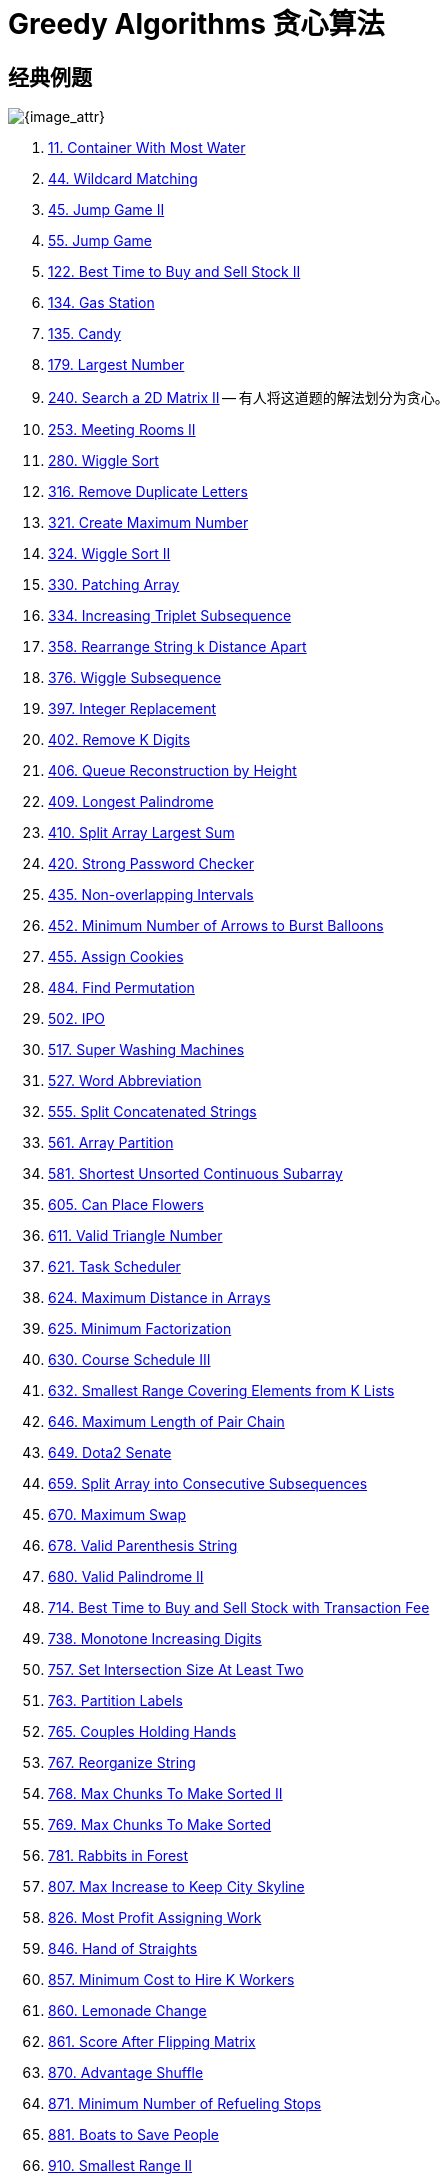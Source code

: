 [#0000-27-greedy]
= Greedy Algorithms 贪心算法

== 经典例题

image::images/greedy-01.png[{image_attr}]


. xref:0011-container-with-most-water.adoc[11. Container With Most Water]
. xref:0044-wildcard-matching.adoc[44. Wildcard Matching]
. xref:0045-jump-game-ii.adoc[45. Jump Game II]
. xref:0055-jump-game.adoc[55. Jump Game]
. xref:0122-best-time-to-buy-and-sell-stock-ii.adoc[122. Best Time to Buy and Sell Stock II]
. xref:0134-gas-station.adoc[134. Gas Station]
. xref:0135-candy.adoc[135. Candy]
. xref:0179-largest-number.adoc[179. Largest Number]
. xref:0240-search-a-2d-matrix-ii.adoc[240. Search a 2D Matrix II] -- 有人将这道题的解法划分为贪心。
. xref:0253-meeting-rooms-ii.adoc[253. Meeting Rooms II]
. xref:0280-wiggle-sort.adoc[280. Wiggle Sort]
. xref:0316-remove-duplicate-letters.adoc[316. Remove Duplicate Letters]
. xref:0321-create-maximum-number.adoc[321. Create Maximum Number]
. xref:0324-wiggle-sort-ii.adoc[324. Wiggle Sort II]
. xref:0330-patching-array.adoc[330. Patching Array]
. xref:0334-increasing-triplet-subsequence.adoc[334. Increasing Triplet Subsequence]
. xref:0358-rearrange-string-k-distance-apart.adoc[358. Rearrange String k Distance Apart]
. xref:0376-wiggle-subsequence.adoc[376. Wiggle Subsequence]
. xref:0397-integer-replacement.adoc[397. Integer Replacement]
. xref:0402-remove-k-digits.adoc[402. Remove K Digits]
. xref:0406-queue-reconstruction-by-height.adoc[406. Queue Reconstruction by Height]
. xref:0409-longest-palindrome.adoc[409. Longest Palindrome]
. xref:0410-split-array-largest-sum.adoc[410. Split Array Largest Sum]
. xref:0420-strong-password-checker.adoc[420. Strong Password Checker]
. xref:0435-non-overlapping-intervals.adoc[435. Non-overlapping Intervals]
. xref:0452-minimum-number-of-arrows-to-burst-balloons.adoc[452. Minimum Number of Arrows to Burst Balloons]
. xref:0455-assign-cookies.adoc[455. Assign Cookies]
. xref:0484-find-permutation.adoc[484. Find Permutation]
. xref:0502-ipo.adoc[502. IPO]
. xref:0517-super-washing-machines.adoc[517. Super Washing Machines]
. xref:0527-word-abbreviation.adoc[527. Word Abbreviation]
. xref:0555-split-concatenated-strings.adoc[555. Split Concatenated Strings]
. xref:0561-array-partition.adoc[561. Array Partition]
. xref:0581-shortest-unsorted-continuous-subarray.adoc[581. Shortest Unsorted Continuous Subarray]
. xref:0605-can-place-flowers.adoc[605. Can Place Flowers]
. xref:0611-valid-triangle-number.adoc[611. Valid Triangle Number]
. xref:0621-task-scheduler.adoc[621. Task Scheduler]
. xref:0624-maximum-distance-in-arrays.adoc[624. Maximum Distance in Arrays]
. xref:0625-minimum-factorization.adoc[625. Minimum Factorization]
. xref:0630-course-schedule-iii.adoc[630. Course Schedule III]
. xref:0632-smallest-range-covering-elements-from-k-lists.adoc[632. Smallest Range Covering Elements from K Lists]
. xref:0646-maximum-length-of-pair-chain.adoc[646. Maximum Length of Pair Chain]
. xref:0649-dota2-senate.adoc[649. Dota2 Senate]
. xref:0659-split-array-into-consecutive-subsequences.adoc[659. Split Array into Consecutive Subsequences]
. xref:0670-maximum-swap.adoc[670. Maximum Swap]
. xref:0678-valid-parenthesis-string.adoc[678. Valid Parenthesis String]
. xref:0680-valid-palindrome-ii.adoc[680. Valid Palindrome II]
. xref:0714-best-time-to-buy-and-sell-stock-with-transaction-fee.adoc[714. Best Time to Buy and Sell Stock with Transaction Fee]
. xref:0738-monotone-increasing-digits.adoc[738. Monotone Increasing Digits]
. xref:0757-set-intersection-size-at-least-two.adoc[757. Set Intersection Size At Least Two]
. xref:0763-partition-labels.adoc[763. Partition Labels]
. xref:0765-couples-holding-hands.adoc[765. Couples Holding Hands]
. xref:0767-reorganize-string.adoc[767. Reorganize String]
. xref:0768-max-chunks-to-make-sorted-ii.adoc[768. Max Chunks To Make Sorted II]
. xref:0769-max-chunks-to-make-sorted.adoc[769. Max Chunks To Make Sorted]
. xref:0781-rabbits-in-forest.adoc[781. Rabbits in Forest]
. xref:0807-max-increase-to-keep-city-skyline.adoc[807. Max Increase to Keep City Skyline]
. xref:0826-most-profit-assigning-work.adoc[826. Most Profit Assigning Work]
. xref:0846-hand-of-straights.adoc[846. Hand of Straights]
. xref:0857-minimum-cost-to-hire-k-workers.adoc[857. Minimum Cost to Hire K Workers]
. xref:0860-lemonade-change.adoc[860. Lemonade Change]
. xref:0861-score-after-flipping-matrix.adoc[861. Score After Flipping Matrix]
. xref:0870-advantage-shuffle.adoc[870. Advantage Shuffle]
. xref:0871-minimum-number-of-refueling-stops.adoc[871. Minimum Number of Refueling Stops]
. xref:0881-boats-to-save-people.adoc[881. Boats to Save People]
. xref:0910-smallest-range-ii.adoc[910. Smallest Range II]
. xref:0921-minimum-add-to-make-parentheses-valid.adoc[921. Minimum Add to Make Parentheses Valid]
. xref:0936-stamping-the-sequence.adoc[936. Stamping The Sequence]
. xref:0942-di-string-match.adoc[942. DI String Match]
. xref:0945-minimum-increment-to-make-array-unique.adoc[945. Minimum Increment to Make Array Unique]
. xref:0948-bag-of-tokens.adoc[948. Bag of Tokens]
. xref:0954-array-of-doubled-pairs.adoc[954. Array of Doubled Pairs]
. xref:0955-delete-columns-to-make-sorted-ii.adoc[955. Delete Columns to Make Sorted II]
. xref:0969-pancake-sorting.adoc[969. Pancake Sorting]
. xref:0976-largest-perimeter-triangle.adoc[976. Largest Perimeter Triangle]
. xref:0984-string-without-aaa-or-bbb.adoc[984. String Without AAA or BBB]
. xref:0991-broken-calculator.adoc[991. Broken Calculator]
. xref:1005-maximize-sum-of-array-after-k-negations.adoc[1005. Maximize Sum Of Array After K Negations]
. xref:1007-minimum-domino-rotations-for-equal-row.adoc[1007. Minimum Domino Rotations For Equal Row]
. xref:1013-partition-array-into-three-parts-with-equal-sum.adoc[1013. Partition Array Into Three Parts With Equal Sum]
. xref:1024-video-stitching.adoc[1024. Video Stitching]
. xref:1029-two-city-scheduling.adoc[1029. Two City Scheduling]
. xref:1053-previous-permutation-with-one-swap.adoc[1053. Previous Permutation With One Swap]
. xref:1054-distant-barcodes.adoc[1054. Distant Barcodes]
. xref:1055-shortest-way-to-form-string.adoc[1055. Shortest Way to Form String]
. xref:1058-minimize-rounding-error-to-meet-target.adoc[1058. Minimize Rounding Error to Meet Target]
. xref:1081-smallest-subsequence-of-distinct-characters.adoc[1081. Smallest Subsequence of Distinct Characters]
. xref:1090-largest-values-from-labels.adoc[1090. Largest Values From Labels]
. xref:1130-minimum-cost-tree-from-leaf-values.adoc[1130. Minimum Cost Tree From Leaf Values]
. xref:1144-decrease-elements-to-make-array-zigzag.adoc[1144. Decrease Elements To Make Array Zigzag]
. xref:1147-longest-chunked-palindrome-decomposition.adoc[1147. Longest Chunked Palindrome Decomposition]
. xref:1167-minimum-cost-to-connect-sticks.adoc[1167. Minimum Cost to Connect Sticks]
. xref:1183-maximum-number-of-ones.adoc[1183. Maximum Number of Ones]
. xref:1196-how-many-apples-can-you-put-into-the-basket.adoc[1196. How Many Apples Can You Put into the Basket]
. xref:1199-minimum-time-to-build-blocks.adoc[1199. Minimum Time to Build Blocks]
. xref:1217-minimum-cost-to-move-chips-to-the-same-position.adoc[1217. Minimum Cost to Move Chips to The Same Position]
. xref:1221-split-a-string-in-balanced-strings.adoc[1221. Split a String in Balanced Strings]
. xref:1247-minimum-swaps-to-make-strings-equal.adoc[1247. Minimum Swaps to Make Strings Equal]
. xref:1253-reconstruct-a-2-row-binary-matrix.adoc[1253. Reconstruct a 2-Row Binary Matrix]
. xref:1262-greatest-sum-divisible-by-three.adoc[1262. Greatest Sum Divisible by Three]
. xref:1282-group-the-people-given-the-group-size-they-belong-to.adoc[1282. Group the People Given the Group Size They Belong To]
. xref:1296-divide-array-in-sets-of-k-consecutive-numbers.adoc[1296. Divide Array in Sets of K Consecutive Numbers]
. xref:1323-maximum-69-number.adoc[1323. Maximum 69 Number]
. xref:1326-minimum-number-of-taps-to-open-to-water-a-garden.adoc[1326. Minimum Number of Taps to Open to Water a Garden]
. xref:1328-break-a-palindrome.adoc[1328. Break a Palindrome]
. xref:1330-reverse-subarray-to-maximize-array-value.adoc[1330. Reverse Subarray To Maximize Array Value]
. xref:1338-reduce-array-size-to-the-half.adoc[1338. Reduce Array Size to The Half]
. xref:1353-maximum-number-of-events-that-can-be-attended.adoc[1353. Maximum Number of Events That Can Be Attended]
. xref:1363-largest-multiple-of-three.adoc[1363. Largest Multiple of Three]
. xref:1382-balance-a-binary-search-tree.adoc[1382. Balance a Binary Search Tree]
. xref:1383-maximum-performance-of-a-team.adoc[1383. Maximum Performance of a Team]
. xref:1386-cinema-seat-allocation.adoc[1386. Cinema Seat Allocation]
. xref:1388-pizza-with-3n-slices.adoc[1388. Pizza With 3n Slices]
. xref:1400-construct-k-palindrome-strings.adoc[1400. Construct K Palindrome Strings]
. xref:1402-reducing-dishes.adoc[1402. Reducing Dishes]
. xref:1403-minimum-subsequence-in-non-increasing-order.adoc[1403. Minimum Subsequence in Non-Increasing Order]
. xref:1405-longest-happy-string.adoc[1405. Longest Happy String]
. xref:1414-find-the-minimum-number-of-fibonacci-numbers-whose-sum-is-k.adoc[1414. Find the Minimum Number of Fibonacci Numbers Whose Sum Is K]
. xref:1432-max-difference-you-can-get-from-changing-an-integer.adoc[1432. Max Difference You Can Get From Changing an Integer]
. xref:1433-check-if-a-string-can-break-another-string.adoc[1433. Check If a String Can Break Another String]
. xref:1465-maximum-area-of-a-piece-of-cake-after-horizontal-and-vertical-cuts.adoc[1465. Maximum Area of a Piece of Cake After Horizontal and Vertical Cuts]
. xref:1481-least-number-of-unique-integers-after-k-removals.adoc[1481. Least Number of Unique Integers after K Removals]
. xref:1488-avoid-flood-in-the-city.adoc[1488. Avoid Flood in The City]
. xref:1505-minimum-possible-integer-after-at-most-k-adjacent-swaps-on-digits.adoc[1505. Minimum Possible Integer After at Most K Adjacent Swaps On Digits]
. xref:1509-minimum-difference-between-largest-and-smallest-value-in-three-moves.adoc[1509. Minimum Difference Between Largest and Smallest Value in Three Moves]
. xref:1520-maximum-number-of-non-overlapping-substrings.adoc[1520. Maximum Number of Non-Overlapping Substrings]
. xref:1526-minimum-number-of-increments-on-subarrays-to-form-a-target-array.adoc[1526. Minimum Number of Increments on Subarrays to Form a Target Array]
. xref:1529-minimum-suffix-flips.adoc[1529. Minimum Suffix Flips]
. xref:1536-minimum-swaps-to-arrange-a-binary-grid.adoc[1536. Minimum Swaps to Arrange a Binary Grid]
. xref:1537-get-the-maximum-score.adoc[1537. Get the Maximum Score]
. xref:1541-minimum-insertions-to-balance-a-parentheses-string.adoc[1541. Minimum Insertions to Balance a Parentheses String]
. xref:1546-maximum-number-of-non-overlapping-subarrays-with-sum-equals-target.adoc[1546. Maximum Number of Non-Overlapping Subarrays With Sum Equals Target]
. xref:1558-minimum-numbers-of-function-calls-to-make-target-array.adoc[1558. Minimum Numbers of Function Calls to Make Target Array]
. xref:1561-maximum-number-of-coins-you-can-get.adoc[1561. Maximum Number of Coins You Can Get]
. xref:1564-put-boxes-into-the-warehouse-i.adoc[1564. Put Boxes Into the Warehouse I]
. xref:1567-maximum-length-of-subarray-with-positive-product.adoc[1567. Maximum Length of Subarray With Positive Product]
. xref:1578-minimum-time-to-make-rope-colorful.adoc[1578. Minimum Time to Make Rope Colorful]
. xref:1580-put-boxes-into-the-warehouse-ii.adoc[1580. Put Boxes Into the Warehouse II]
. xref:1585-check-if-string-is-transformable-with-substring-sort-operations.adoc[1585. Check If String Is Transformable With Substring Sort Operations]
. xref:1589-maximum-sum-obtained-of-any-permutation.adoc[1589. Maximum Sum Obtained of Any Permutation]
. xref:1605-find-valid-matrix-given-row-and-column-sums.adoc[1605. Find Valid Matrix Given Row and Column Sums]
. xref:1606-find-servers-that-handled-most-number-of-requests.adoc[1606. Find Servers That Handled Most Number of Requests]
. xref:1642-furthest-building-you-can-reach.adoc[1642. Furthest Building You Can Reach]
. xref:1647-minimum-deletions-to-make-character-frequencies-unique.adoc[1647. Minimum Deletions to Make Character Frequencies Unique]
. xref:1648-sell-diminishing-valued-colored-balls.adoc[1648. Sell Diminishing-Valued Colored Balls]
. xref:1663-smallest-string-with-a-given-numeric-value.adoc[1663. Smallest String With A Given Numeric Value]
. xref:1665-minimum-initial-energy-to-finish-tasks.adoc[1665. Minimum Initial Energy to Finish Tasks]
. xref:1671-minimum-number-of-removals-to-make-mountain-array.adoc[1671. Minimum Number of Removals to Make Mountain Array]
. xref:1673-find-the-most-competitive-subsequence.adoc[1673. Find the Most Competitive Subsequence]
. xref:1675-minimize-deviation-in-array.adoc[1675. Minimize Deviation in Array]
. xref:1686-stone-game-vi.adoc[1686. Stone Game VI]
. xref:1689-partitioning-into-minimum-number-of-deci-binary-numbers.adoc[1689. Partitioning Into Minimum Number Of Deci-Binary Numbers]
. xref:1702-maximum-binary-string-after-change.adoc[1702. Maximum Binary String After Change]
. xref:1703-minimum-adjacent-swaps-for-k-consecutive-ones.adoc[1703. Minimum Adjacent Swaps for K Consecutive Ones]
. xref:1705-maximum-number-of-eaten-apples.adoc[1705. Maximum Number of Eaten Apples]
. xref:1708-largest-subarray-length-k.adoc[1708. Largest Subarray Length K]
. xref:1710-maximum-units-on-a-truck.adoc[1710. Maximum Units on a Truck]
. xref:1713-minimum-operations-to-make-a-subsequence.adoc[1713. Minimum Operations to Make a Subsequence]
. xref:1717-maximum-score-from-removing-substrings.adoc[1717. Maximum Score From Removing Substrings]
. xref:1727-largest-submatrix-with-rearrangements.adoc[1727. Largest Submatrix With Rearrangements]
. xref:1733-minimum-number-of-people-to-teach.adoc[1733. Minimum Number of People to Teach]
. xref:1736-latest-time-by-replacing-hidden-digits.adoc[1736. Latest Time by Replacing Hidden Digits]
. xref:1739-building-boxes.adoc[1739. Building Boxes]
. xref:1753-maximum-score-from-removing-stones.adoc[1753. Maximum Score From Removing Stones]
. xref:1754-largest-merge-of-two-strings.adoc[1754. Largest Merge Of Two Strings]
. xref:1764-form-array-by-concatenating-subarrays-of-another-array.adoc[1764. Form Array by Concatenating Subarrays of Another Array]
. xref:1775-equal-sum-arrays-with-minimum-number-of-operations.adoc[1775. Equal Sum Arrays With Minimum Number of Operations]
. xref:1785-minimum-elements-to-add-to-form-a-given-sum.adoc[1785. Minimum Elements to Add to Form a Given Sum]
. xref:1788-maximize-the-beauty-of-the-garden.adoc[1788. Maximize the Beauty of the Garden]
. xref:1792-maximum-average-pass-ratio.adoc[1792. Maximum Average Pass Ratio]
. xref:1794-count-pairs-of-equal-substrings-with-minimum-difference.adoc[1794. Count Pairs of Equal Substrings With Minimum Difference]
. xref:1798-maximum-number-of-consecutive-values-you-can-make.adoc[1798. Maximum Number of Consecutive Values You Can Make]
. xref:1802-maximum-value-at-a-given-index-in-a-bounded-array.adoc[1802. Maximum Value at a Given Index in a Bounded Array]
. xref:1824-minimum-sideway-jumps.adoc[1824. Minimum Sideway Jumps]
. xref:1827-minimum-operations-to-make-the-array-increasing.adoc[1827. Minimum Operations to Make the Array Increasing]
. xref:1833-maximum-ice-cream-bars.adoc[1833. Maximum Ice Cream Bars]
. xref:1838-frequency-of-the-most-frequent-element.adoc[1838. Frequency of the Most Frequent Element]
. xref:1846-maximum-element-after-decreasing-and-rearranging.adoc[1846. Maximum Element After Decreasing and Rearranging]
. xref:1850-minimum-adjacent-swaps-to-reach-the-kth-smallest-number.adoc[1850. Minimum Adjacent Swaps to Reach the Kth Smallest Number]
. xref:1864-minimum-number-of-swaps-to-make-the-binary-string-alternating.adoc[1864. Minimum Number of Swaps to Make the Binary String Alternating]
. xref:1874-minimize-product-sum-of-two-arrays.adoc[1874. Minimize Product Sum of Two Arrays]
. xref:1877-minimize-maximum-pair-sum-in-array.adoc[1877. Minimize Maximum Pair Sum in Array]
. xref:1881-maximum-value-after-insertion.adoc[1881. Maximum Value after Insertion]
. xref:1888-minimum-number-of-flips-to-make-the-binary-string-alternating.adoc[1888. Minimum Number of Flips to Make the Binary String Alternating]
. xref:1899-merge-triplets-to-form-target-triplet.adoc[1899. Merge Triplets to Form Target Triplet]
. xref:1903-largest-odd-number-in-string.adoc[1903. Largest Odd Number in String]
. xref:1921-eliminate-maximum-number-of-monsters.adoc[1921. Eliminate Maximum Number of Monsters]
. xref:1927-sum-game.adoc[1927. Sum Game]
. xref:1936-add-minimum-number-of-rungs.adoc[1936. Add Minimum Number of Rungs]
. xref:1946-largest-number-after-mutating-substring.adoc[1946. Largest Number After Mutating Substring]
. xref:1953-maximum-number-of-weeks-for-which-you-can-work.adoc[1953. Maximum Number of Weeks for Which You Can Work]
. xref:1962-remove-stones-to-minimize-the-total.adoc[1962. Remove Stones to Minimize the Total]
. xref:1963-minimum-number-of-swaps-to-make-the-string-balanced.adoc[1963. Minimum Number of Swaps to Make the String Balanced]
. xref:1968-array-with-elements-not-equal-to-average-of-neighbors.adoc[1968. Array With Elements Not Equal to Average of Neighbors]
. xref:1969-minimum-non-zero-product-of-the-array-elements.adoc[1969. Minimum Non-Zero Product of the Array Elements]
. xref:1974-minimum-time-to-type-word-using-special-typewriter.adoc[1974. Minimum Time to Type Word Using Special Typewriter]
. xref:1975-maximum-matrix-sum.adoc[1975. Maximum Matrix Sum]
. xref:1989-maximum-number-of-people-that-can-be-caught-in-tag.adoc[1989. Maximum Number of People That Can Be Caught in Tag]
. xref:1996-the-number-of-weak-characters-in-the-game.adoc[1996. The Number of Weak Characters in the Game]
. xref:2007-find-original-array-from-doubled-array.adoc[2007. Find Original Array From Doubled Array]
. xref:2014-longest-subsequence-repeated-k-times.adoc[2014. Longest Subsequence Repeated k Times]
. xref:2015-average-height-of-buildings-in-each-segment.adoc[2015. Average Height of Buildings in Each Segment]
. xref:2027-minimum-moves-to-convert-string.adoc[2027. Minimum Moves to Convert String]
. xref:2029-stone-game-ix.adoc[2029. Stone Game IX]
. xref:2030-smallest-k-length-subsequence-with-occurrences-of-a-letter.adoc[2030. Smallest K-Length Subsequence With Occurrences of a Letter]
. xref:2037-minimum-number-of-moves-to-seat-everyone.adoc[2037. Minimum Number of Moves to Seat Everyone]
. xref:2038-remove-colored-pieces-if-both-neighbors-are-the-same-color.adoc[2038. Remove Colored Pieces if Both Neighbors are the Same Color]
. xref:2064-minimized-maximum-of-products-distributed-to-any-store.adoc[2064. Minimized Maximum of Products Distributed to Any Store]
. xref:2071-maximum-number-of-tasks-you-can-assign.adoc[2071. Maximum Number of Tasks You Can Assign]
. xref:2078-two-furthest-houses-with-different-colors.adoc[2078. Two Furthest Houses With Different Colors]
. xref:2086-minimum-number-of-food-buckets-to-feed-the-hamsters.adoc[2086. Minimum Number of Food Buckets to Feed the Hamsters]
. xref:2087-minimum-cost-homecoming-of-a-robot-in-a-grid.adoc[2087. Minimum Cost Homecoming of a Robot in a Grid]
. xref:2091-removing-minimum-and-maximum-from-array.adoc[2091. Removing Minimum and Maximum From Array]
. xref:2098-subsequence-of-size-k-with-the-largest-even-sum.adoc[2098. Subsequence of Size K With the Largest Even Sum]
. xref:2116-check-if-a-parentheses-string-can-be-valid.adoc[2116. Check if a Parentheses String Can Be Valid]
. xref:2126-destroying-asteroids.adoc[2126. Destroying Asteroids]
. xref:2131-longest-palindrome-by-concatenating-two-letter-words.adoc[2131. Longest Palindrome by Concatenating Two Letter Words]
. xref:2132-stamping-the-grid.adoc[2132. Stamping the Grid]
. xref:2136-earliest-possible-day-of-full-bloom.adoc[2136. Earliest Possible Day of Full Bloom]
. xref:2139-minimum-moves-to-reach-target-score.adoc[2139. Minimum Moves to Reach Target Score]
. xref:2141-maximum-running-time-of-n-computers.adoc[2141. Maximum Running Time of N Computers]
. xref:2144-minimum-cost-of-buying-candies-with-discount.adoc[2144. Minimum Cost of Buying Candies With Discount]
. xref:2160-minimum-sum-of-four-digit-number-after-splitting-digits.adoc[2160. Minimum Sum of Four Digit Number After Splitting Digits]
. xref:2170-minimum-operations-to-make-the-array-alternating.adoc[2170. Minimum Operations to Make the Array Alternating]
. xref:2171-removing-minimum-number-of-magic-beans.adoc[2171. Removing Minimum Number of Magic Beans]
. xref:2178-maximum-split-of-positive-even-integers.adoc[2178. Maximum Split of Positive Even Integers]
. xref:2182-construct-string-with-repeat-limit.adoc[2182. Construct String With Repeat Limit]
. xref:2193-minimum-number-of-moves-to-make-palindrome.adoc[2193. Minimum Number of Moves to Make Palindrome]
. xref:2195-append-k-integers-with-minimal-sum.adoc[2195. Append K Integers With Minimal Sum]
. xref:2202-maximize-the-topmost-element-after-k-moves.adoc[2202. Maximize the Topmost Element After K Moves]
. xref:2207-maximize-number-of-subsequences-in-a-string.adoc[2207. Maximize Number of Subsequences in a String]
. xref:2208-minimum-operations-to-halve-array-sum.adoc[2208. Minimum Operations to Halve Array Sum]
. xref:2214-minimum-health-to-beat-game.adoc[2214. Minimum Health to Beat Game]
. xref:2216-minimum-deletions-to-make-array-beautiful.adoc[2216. Minimum Deletions to Make Array Beautiful]
. xref:2224-minimum-number-of-operations-to-convert-time.adoc[2224. Minimum Number of Operations to Convert Time]
. xref:2233-maximum-product-after-k-increments.adoc[2233. Maximum Product After K Increments]
. xref:2234-maximum-total-beauty-of-the-gardens.adoc[2234. Maximum Total Beauty of the Gardens]
. xref:2241-design-an-atm-machine.adoc[2241. Design an ATM Machine]
. xref:2244-minimum-rounds-to-complete-all-tasks.adoc[2244. Minimum Rounds to Complete All Tasks]
. xref:2259-remove-digit-from-number-to-maximize-result.adoc[2259. Remove Digit From Number to Maximize Result]
. xref:2263-make-array-non-decreasing-or-non-increasing.adoc[2263. Make Array Non-decreasing or Non-increasing]
. xref:2268-minimum-number-of-keypresses.adoc[2268. Minimum Number of Keypresses]
. xref:2271-maximum-white-tiles-covered-by-a-carpet.adoc[2271. Maximum White Tiles Covered by a Carpet]
. xref:2279-maximum-bags-with-full-capacity-of-rocks.adoc[2279. Maximum Bags With Full Capacity of Rocks]
. xref:2285-maximum-total-importance-of-roads.adoc[2285. Maximum Total Importance of Roads]
. xref:2294-partition-array-such-that-maximum-difference-is-k.adoc[2294. Partition Array Such That Maximum Difference Is K]
. xref:2310-sum-of-numbers-with-units-digit-k.adoc[2310. Sum of Numbers With Units Digit K]
. xref:2311-longest-binary-subsequence-less-than-or-equal-to-k.adoc[2311. Longest Binary Subsequence Less Than or Equal to K]
. xref:2323-find-minimum-time-to-finish-all-jobs-ii.adoc[2323. Find Minimum Time to Finish All Jobs II]
. xref:2333-minimum-sum-of-squared-difference.adoc[2333. Minimum Sum of Squared Difference]
. xref:2335-minimum-amount-of-time-to-fill-cups.adoc[2335. Minimum Amount of Time to Fill Cups]
. xref:2340-minimum-adjacent-swaps-to-make-a-valid-array.adoc[2340. Minimum Adjacent Swaps to Make a Valid Array]
. xref:2350-shortest-impossible-sequence-of-rolls.adoc[2350. Shortest Impossible Sequence of Rolls]
. xref:2357-make-array-zero-by-subtracting-equal-amounts.adoc[2357. Make Array Zero by Subtracting Equal Amounts]
. xref:2358-maximum-number-of-groups-entering-a-competition.adoc[2358. Maximum Number of Groups Entering a Competition]
. xref:2366-minimum-replacements-to-sort-the-array.adoc[2366. Minimum Replacements to Sort the Array]
. xref:2375-construct-smallest-number-from-di-string.adoc[2375. Construct Smallest Number From DI String]
. xref:2383-minimum-hours-of-training-to-win-a-competition.adoc[2383. Minimum Hours of Training to Win a Competition]
. xref:2384-largest-palindromic-number.adoc[2384. Largest Palindromic Number]
. xref:2389-longest-subsequence-with-limited-sum.adoc[2389. Longest Subsequence With Limited Sum]
. xref:2405-optimal-partition-of-string.adoc[2405. Optimal Partition of String]
. xref:2406-divide-intervals-into-minimum-number-of-groups.adoc[2406. Divide Intervals Into Minimum Number of Groups]
. xref:2410-maximum-matching-of-players-with-trainers.adoc[2410. Maximum Matching of Players With Trainers]
. xref:2412-minimum-money-required-before-transactions.adoc[2412. Minimum Money Required Before Transactions]
. xref:2422-merge-operations-to-turn-array-into-a-palindrome.adoc[2422. Merge Operations to Turn Array Into a Palindrome]
. xref:2429-minimize-xor.adoc[2429. Minimize XOR]
. xref:2434-using-a-robot-to-print-the-lexicographically-smallest-string.adoc[2434. Using a Robot to Print the Lexicographically Smallest String]
. xref:2436-minimum-split-into-subarrays-with-gcd-greater-than-one.adoc[2436. Minimum Split Into Subarrays With GCD Greater Than One]
. xref:2439-minimize-maximum-of-array.adoc[2439. Minimize Maximum of Array]
. xref:2448-minimum-cost-to-make-array-equal.adoc[2448. Minimum Cost to Make Array Equal]
. xref:2449-minimum-number-of-operations-to-make-arrays-similar.adoc[2449. Minimum Number of Operations to Make Arrays Similar]
. xref:2457-minimum-addition-to-make-integer-beautiful.adoc[2457. Minimum Addition to Make Integer Beautiful]
. xref:2459-sort-array-by-moving-items-to-empty-space.adoc[2459. Sort Array by Moving Items to Empty Space]
. xref:2472-maximum-number-of-non-overlapping-palindrome-substrings.adoc[2472. Maximum Number of Non-overlapping Palindrome Substrings]
. xref:2486-append-characters-to-string-to-make-subsequence.adoc[2486. Append Characters to String to Make Subsequence]
. xref:2497-maximum-star-sum-of-a-graph.adoc[2497. Maximum Star Sum of a Graph]
. xref:2498-frog-jump-ii.adoc[2498. Frog Jump II]
. xref:2499-minimum-total-cost-to-make-arrays-unequal.adoc[2499. Minimum Total Cost to Make Arrays Unequal]
. xref:2517-maximum-tastiness-of-candy-basket.adoc[2517. Maximum Tastiness of Candy Basket]
. xref:2522-partition-string-into-substrings-with-values-at-most-k.adoc[2522. Partition String Into Substrings With Values at Most K]
. xref:2528-maximize-the-minimum-powered-city.adoc[2528. Maximize the Minimum Powered City]
. xref:2530-maximal-score-after-applying-k-operations.adoc[2530. Maximal Score After Applying K Operations]
. xref:2541-minimum-operations-to-make-array-equal-ii.adoc[2541. Minimum Operations to Make Array Equal II]
. xref:2542-maximum-subsequence-score.adoc[2542. Maximum Subsequence Score]
. xref:2548-maximum-price-to-fill-a-bag.adoc[2548. Maximum Price to Fill a Bag]
. xref:2551-put-marbles-in-bags.adoc[2551. Put Marbles in Bags]
. xref:2554-maximum-number-of-integers-to-choose-from-a-range-i.adoc[2554. Maximum Number of Integers to Choose From a Range I]
. xref:2557-maximum-number-of-integers-to-choose-from-a-range-ii.adoc[2557. Maximum Number of Integers to Choose From a Range II]
. xref:2561-rearranging-fruits.adoc[2561. Rearranging Fruits]
. xref:2566-maximum-difference-by-remapping-a-digit.adoc[2566. Maximum Difference by Remapping a Digit]
. xref:2567-minimum-score-by-changing-two-elements.adoc[2567. Minimum Score by Changing Two Elements]
. xref:2571-minimum-operations-to-reduce-an-integer-to-0.adoc[2571. Minimum Operations to Reduce an Integer to 0]
. xref:2573-find-the-string-with-lcp.adoc[2573. Find the String with LCP]
. xref:2576-find-the-maximum-number-of-marked-indices.adoc[2576. Find the Maximum Number of Marked Indices]
. xref:2578-split-with-minimum-sum.adoc[2578. Split With Minimum Sum]
. xref:2587-rearrange-array-to-maximize-prefix-score.adoc[2587. Rearrange Array to Maximize Prefix Score]
. xref:2589-minimum-time-to-complete-all-tasks.adoc[2589. Minimum Time to Complete All Tasks]
. xref:2591-distribute-money-to-maximum-children.adoc[2591. Distribute Money to Maximum Children]
. xref:2592-maximize-greatness-of-an-array.adoc[2592. Maximize Greatness of an Array]
. xref:2598-smallest-missing-non-negative-integer-after-operations.adoc[2598. Smallest Missing Non-negative Integer After Operations]
. xref:2599-make-the-prefix-sum-non-negative.adoc[2599. Make the Prefix Sum Non-negative]
. xref:2600-k-items-with-the-maximum-sum.adoc[2600. K Items With the Maximum Sum]
. xref:2601-prime-subtraction-operation.adoc[2601. Prime Subtraction Operation]
. xref:2607-make-k-subarray-sums-equal.adoc[2607. Make K-Subarray Sums Equal]
. xref:2611-mice-and-cheese.adoc[2611. Mice and Cheese]
. xref:2616-minimize-the-maximum-difference-of-pairs.adoc[2616. Minimize the Maximum Difference of Pairs]
. xref:2645-minimum-additions-to-make-valid-string.adoc[2645. Minimum Additions to Make Valid String]
. xref:2656-maximum-sum-with-exactly-k-elements.adoc[2656. Maximum Sum With Exactly K Elements ]
. xref:2659-make-array-empty.adoc[2659. Make Array Empty]
. xref:2663-lexicographically-smallest-beautiful-string.adoc[2663. Lexicographically Smallest Beautiful String]
. xref:2673-make-costs-of-paths-equal-in-a-binary-tree.adoc[2673. Make Costs of Paths Equal in a Binary Tree]
. xref:2680-maximum-or.adoc[2680. Maximum OR]
. xref:2697-lexicographically-smallest-palindrome.adoc[2697. Lexicographically Smallest Palindrome]
. xref:2706-buy-two-chocolates.adoc[2706. Buy Two Chocolates]
. xref:2708-maximum-strength-of-a-group.adoc[2708. Maximum Strength of a Group]
. xref:2712-minimum-cost-to-make-all-characters-equal.adoc[2712. Minimum Cost to Make All Characters Equal]
. xref:2734-lexicographically-smallest-string-after-substring-operation.adoc[2734. Lexicographically Smallest String After Substring Operation]
. xref:2745-construct-the-longest-new-string.adoc[2745. Construct the Longest New String]
. xref:2789-largest-element-in-an-array-after-merge-operations.adoc[2789. Largest Element in an Array after Merge Operations]
. xref:2790-maximum-number-of-groups-with-increasing-length.adoc[2790. Maximum Number of Groups With Increasing Length]
. xref:2800-shortest-string-that-contains-three-strings.adoc[2800. Shortest String That Contains Three Strings]
. xref:2811-check-if-it-is-possible-to-split-array.adoc[2811. Check if it is Possible to Split Array]
. xref:2813-maximum-elegance-of-a-k-length-subsequence.adoc[2813. Maximum Elegance of a K-Length Subsequence]
. xref:2818-apply-operations-to-maximize-score.adoc[2818. Apply Operations to Maximize Score]
. xref:2829-determine-the-minimum-sum-of-a-k-avoiding-array.adoc[2829. Determine the Minimum Sum of a k-avoiding Array]
. xref:2834-find-the-minimum-possible-sum-of-a-beautiful-array.adoc[2834. Find the Minimum Possible Sum of a Beautiful Array]
. xref:2835-minimum-operations-to-form-subsequence-with-target-sum.adoc[2835. Minimum Operations to Form Subsequence With Target Sum]
. xref:2842-count-k-subsequences-of-a-string-with-maximum-beauty.adoc[2842. Count K-Subsequences of a String With Maximum Beauty]
. xref:2844-minimum-operations-to-make-a-special-number.adoc[2844. Minimum Operations to Make a Special Number]
. xref:2847-smallest-number-with-given-digit-product.adoc[2847. Smallest Number With Given Digit Product]
. xref:2856-minimum-array-length-after-pair-removals.adoc[2856. Minimum Array Length After Pair Removals]
. xref:2864-maximum-odd-binary-number.adoc[2864. Maximum Odd Binary Number]
. xref:2868-the-wording-game.adoc[2868. The Wording Game]
. xref:2870-minimum-number-of-operations-to-make-array-empty.adoc[2870. Minimum Number of Operations to Make Array Empty]
. xref:2871-split-array-into-maximum-number-of-subarrays.adoc[2871. Split Array Into Maximum Number of Subarrays]
. xref:2892-minimizing-array-after-replacing-pairs-with-their-product.adoc[2892. Minimizing Array After Replacing Pairs With Their Product]
. xref:2895-minimum-processing-time.adoc[2895. Minimum Processing Time]
. xref:2897-apply-operations-on-array-to-maximize-sum-of-squares.adoc[2897. Apply Operations on Array to Maximize Sum of Squares]
. xref:2900-longest-unequal-adjacent-groups-subsequence-i.adoc[2900. Longest Unequal Adjacent Groups Subsequence I]
. xref:2910-minimum-number-of-groups-to-create-a-valid-assignment.adoc[2910. Minimum Number of Groups to Create a Valid Assignment]
. xref:2918-minimum-equal-sum-of-two-arrays-after-replacing-zeros.adoc[2918. Minimum Equal Sum of Two Arrays After Replacing Zeros]
. xref:2931-maximum-spending-after-buying-items.adoc[2931. Maximum Spending After Buying Items]
. xref:2938-separate-black-and-white-balls.adoc[2938. Separate Black and White Balls]
. xref:2939-maximum-xor-product.adoc[2939. Maximum Xor Product]
. xref:2952-minimum-number-of-coins-to-be-added.adoc[2952. Minimum Number of Coins to be Added]
. xref:2957-remove-adjacent-almost-equal-characters.adoc[2957. Remove Adjacent Almost-Equal Characters]
. xref:2966-divide-array-into-arrays-with-max-difference.adoc[2966. Divide Array Into Arrays With Max Difference]
. xref:2967-minimum-cost-to-make-array-equalindromic.adoc[2967. Minimum Cost to Make Array Equalindromic]
. xref:2971-find-polygon-with-the-largest-perimeter.adoc[2971. Find Polygon With the Largest Perimeter]
. xref:3002-maximum-size-of-a-set-after-removals.adoc[3002. Maximum Size of a Set After Removals]
. xref:3012-minimize-length-of-array-using-operations.adoc[3012. Minimize Length of Array Using Operations]
. xref:3014-minimum-number-of-pushes-to-type-word-i.adoc[3014. Minimum Number of Pushes to Type Word I]
. xref:3016-minimum-number-of-pushes-to-type-word-ii.adoc[3016. Minimum Number of Pushes to Type Word II]
. xref:3022-minimize-or-of-remaining-elements-using-operations.adoc[3022. Minimize OR of Remaining Elements Using Operations]
. xref:3035-maximum-palindromes-after-operations.adoc[3035. Maximum Palindromes After Operations]
. xref:3049-earliest-second-to-mark-indices-ii.adoc[3049. Earliest Second to Mark Indices II]
. xref:3068-find-the-maximum-sum-of-node-values.adoc[3068. Find the Maximum Sum of Node Values]
. xref:3074-apple-redistribution-into-boxes.adoc[3074. Apple Redistribution into Boxes]
. xref:3075-maximize-happiness-of-selected-children.adoc[3075. Maximize Happiness of Selected Children]
. xref:3081-replace-question-marks-in-string-to-minimize-its-value.adoc[3081. Replace Question Marks in String to Minimize Its Value]
. xref:3085-minimum-deletions-to-make-string-k-special.adoc[3085. Minimum Deletions to Make String K-Special]
. xref:3086-minimum-moves-to-pick-k-ones.adoc[3086. Minimum Moves to Pick K Ones]
. xref:3088-make-string-anti-palindrome.adoc[3088. Make String Anti-palindrome]
. xref:3091-apply-operations-to-make-sum-of-array-greater-than-or-equal-to-k.adoc[3091. Apply Operations to Make Sum of Array Greater Than or Equal to k]
. xref:3106-lexicographically-smallest-string-after-operations-with-constraint.adoc[3106. Lexicographically Smallest String After Operations With Constraint]
. xref:3107-minimum-operations-to-make-median-of-array-equal-to-k.adoc[3107. Minimum Operations to Make Median of Array Equal to K]
. xref:3111-minimum-rectangles-to-cover-points.adoc[3111. Minimum Rectangles to Cover Points]
. xref:3119-maximum-number-of-potholes-that-can-be-fixed.adoc[3119. Maximum Number of Potholes That Can Be Fixed]
. xref:3125-maximum-number-that-makes-result-of-bitwise-and-zero.adoc[3125. Maximum Number That Makes Result of Bitwise AND Zero]
. xref:3139-minimum-cost-to-equalize-array.adoc[3139. Minimum Cost to Equalize Array]
. xref:3170-lexicographically-minimum-string-after-removing-stars.adoc[3170. Lexicographically Minimum String After Removing Stars]
. xref:3189-minimum-moves-to-get-a-peaceful-board.adoc[3189. Minimum Moves to Get a Peaceful Board]
. xref:3192-minimum-operations-to-make-binary-array-elements-equal-to-one-ii.adoc[3192. Minimum Operations to Make Binary Array Elements Equal to One II]
. xref:3205-maximum-array-hopping-score-i.adoc[3205. Maximum Array Hopping Score I]
. xref:3207-maximum-points-after-enemy-battles.adoc[3207. Maximum Points After Enemy Battles]
. xref:3216-lexicographically-smallest-string-after-a-swap.adoc[3216. Lexicographically Smallest String After a Swap]
. xref:3218-minimum-cost-for-cutting-cake-i.adoc[3218. Minimum Cost for Cutting Cake I]
. xref:3219-minimum-cost-for-cutting-cake-ii.adoc[3219. Minimum Cost for Cutting Cake II]
. xref:3221-maximum-array-hopping-score-ii.adoc[3221. Maximum Array Hopping Score II]
. xref:3228-maximum-number-of-operations-to-move-ones-to-the-end.adoc[3228. Maximum Number of Operations to Move Ones to the End]
. xref:3229-minimum-operations-to-make-array-equal-to-target.adoc[3229. Minimum Operations to Make Array Equal to Target]
. xref:3244-shortest-distance-after-road-addition-queries-ii.adoc[3244. Shortest Distance After Road Addition Queries II]
. xref:3260-find-the-largest-palindrome-divisible-by-k.adoc[3260. Find the Largest Palindrome Divisible by K]
. xref:3273-minimum-amount-of-damage-dealt-to-bob.adoc[3273. Minimum Amount of Damage Dealt to Bob]
. xref:3281-maximize-score-of-numbers-in-ranges.adoc[3281. Maximize Score of Numbers in Ranges]
. xref:3282-reach-end-of-array-with-max-score.adoc[3282. Reach End of Array With Max Score]
. xref:3296-minimum-number-of-seconds-to-make-mountain-height-zero.adoc[3296. Minimum Number of Seconds to Make Mountain Height Zero]
. xref:3301-maximize-the-total-height-of-unique-towers.adoc[3301. Maximize the Total Height of Unique Towers]
. xref:3302-find-the-lexicographically-smallest-valid-sequence.adoc[3302. Find the Lexicographically Smallest Valid Sequence]
. xref:3326-minimum-division-operations-to-make-array-non-decreasing.adoc[3326. Minimum Division Operations to Make Array Non Decreasing]
. xref:3348-smallest-divisible-digit-product-ii.adoc[3348. Smallest Divisible Digit Product II]
. xref:3357-minimize-the-maximum-adjacent-element-difference.adoc[3357. Minimize the Maximum Adjacent Element Difference]
. xref:3362-zero-array-transformation-iii.adoc[3362. Zero Array Transformation III]
. xref:3397-maximum-number-of-distinct-elements-after-operations.adoc[3397. Maximum Number of Distinct Elements After Operations]
. xref:3402-minimum-operations-to-make-columns-strictly-increasing.adoc[3402. Minimum Operations to Make Columns Strictly Increasing]
. xref:3413-maximum-coins-from-k-consecutive-bags.adoc[3413. Maximum Coins From K Consecutive Bags]
. xref:3424-minimum-cost-to-make-arrays-identical.adoc[3424. Minimum Cost to Make Arrays Identical]
. xref:3434-maximum-frequency-after-subarray-operation.adoc[3434. Maximum Frequency After Subarray Operation]
. xref:3439-reschedule-meetings-for-maximum-free-time-i.adoc[3439. Reschedule Meetings for Maximum Free Time I]
. xref:3440-reschedule-meetings-for-maximum-free-time-ii.adoc[3440. Reschedule Meetings for Maximum Free Time II]
. xref:3449-maximize-the-minimum-game-score.adoc[3449. Maximize the Minimum Game Score]
. xref:3457-eat-pizzas.adoc[3457. Eat Pizzas!]
. xref:3458-select-k-disjoint-special-substrings.adoc[3458. Select K Disjoint Special Substrings]
. xref:3462-maximum-sum-with-at-most-k-elements.adoc[3462. Maximum Sum With at Most K Elements]
. xref:3464-maximize-the-distance-between-points-on-a-square.adoc[3464. Maximize the Distance Between Points on a Square]
. xref:3474-lexicographically-smallest-generated-string.adoc[3474. Lexicographically Smallest Generated String]
. xref:3476-maximize-profit-from-task-assignment.adoc[3476. Maximize Profit from Task Assignment]
. xref:3487-maximum-unique-subarray-sum-after-deletion.adoc[3487. Maximum Unique Subarray Sum After Deletion]
. xref:3496-maximize-score-after-pair-deletions.adoc[3496. Maximize Score After Pair Deletions]


image::images/greedy-02.png[{image_attr}]


== 参考资料

. https://programmercarl.com/%E8%B4%AA%E5%BF%83%E7%AE%97%E6%B3%95%E7%90%86%E8%AE%BA%E5%9F%BA%E7%A1%80.html#%E7%AE%97%E6%B3%95%E5%85%AC%E5%BC%80%E8%AF%BE[关于贪心算法，你该了解这些！
^]
